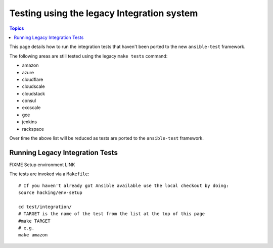 *******************************************
Testing using the legacy Integration system
*******************************************

.. contents:: Topics

This page details how to run the integration tests that haven't been ported to the new ``ansible-test`` framework.

The following areas are still tested using the legacy ``make tests`` command:

* amazon 
* azure
* cloudflare
* cloudscale
* cloudstack
* consul
* exoscale
* gce
* jenkins
* rackspace

Over time the above list will be reduced as tests are ported to the ``ansible-test`` framework.


Running Legacy Integration Tests
=================================

FIXME Setup environment LINK

The tests are invoked via a ``Makefile``::

  # If you haven't already got Ansible available use the local checkout by doing:
  source hacking/env-setup
   
  cd test/integration/
  # TARGET is the name of the test from the list at the top of this page
  #make TARGET
  # e.g.
  make amazon